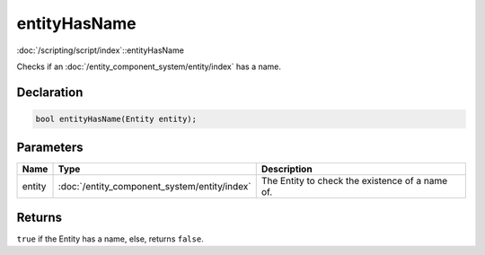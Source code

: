 entityHasName
=============

:doc:`/scripting/script/index`::entityHasName

Checks if an :doc:`/entity_component_system/entity/index` has a name.

Declaration
-----------

.. code-block:: cpp

	bool entityHasName(Entity entity);

Parameters
----------

.. list-table::
	:width: 100%
	:header-rows: 1
	:class: code-table

	* - Name
	  - Type
	  - Description
	* - entity
	  - :doc:`/entity_component_system/entity/index`
	  - The Entity to check the existence of a name of.

Returns
-------

``true`` if the Entity has a name, else, returns ``false``.